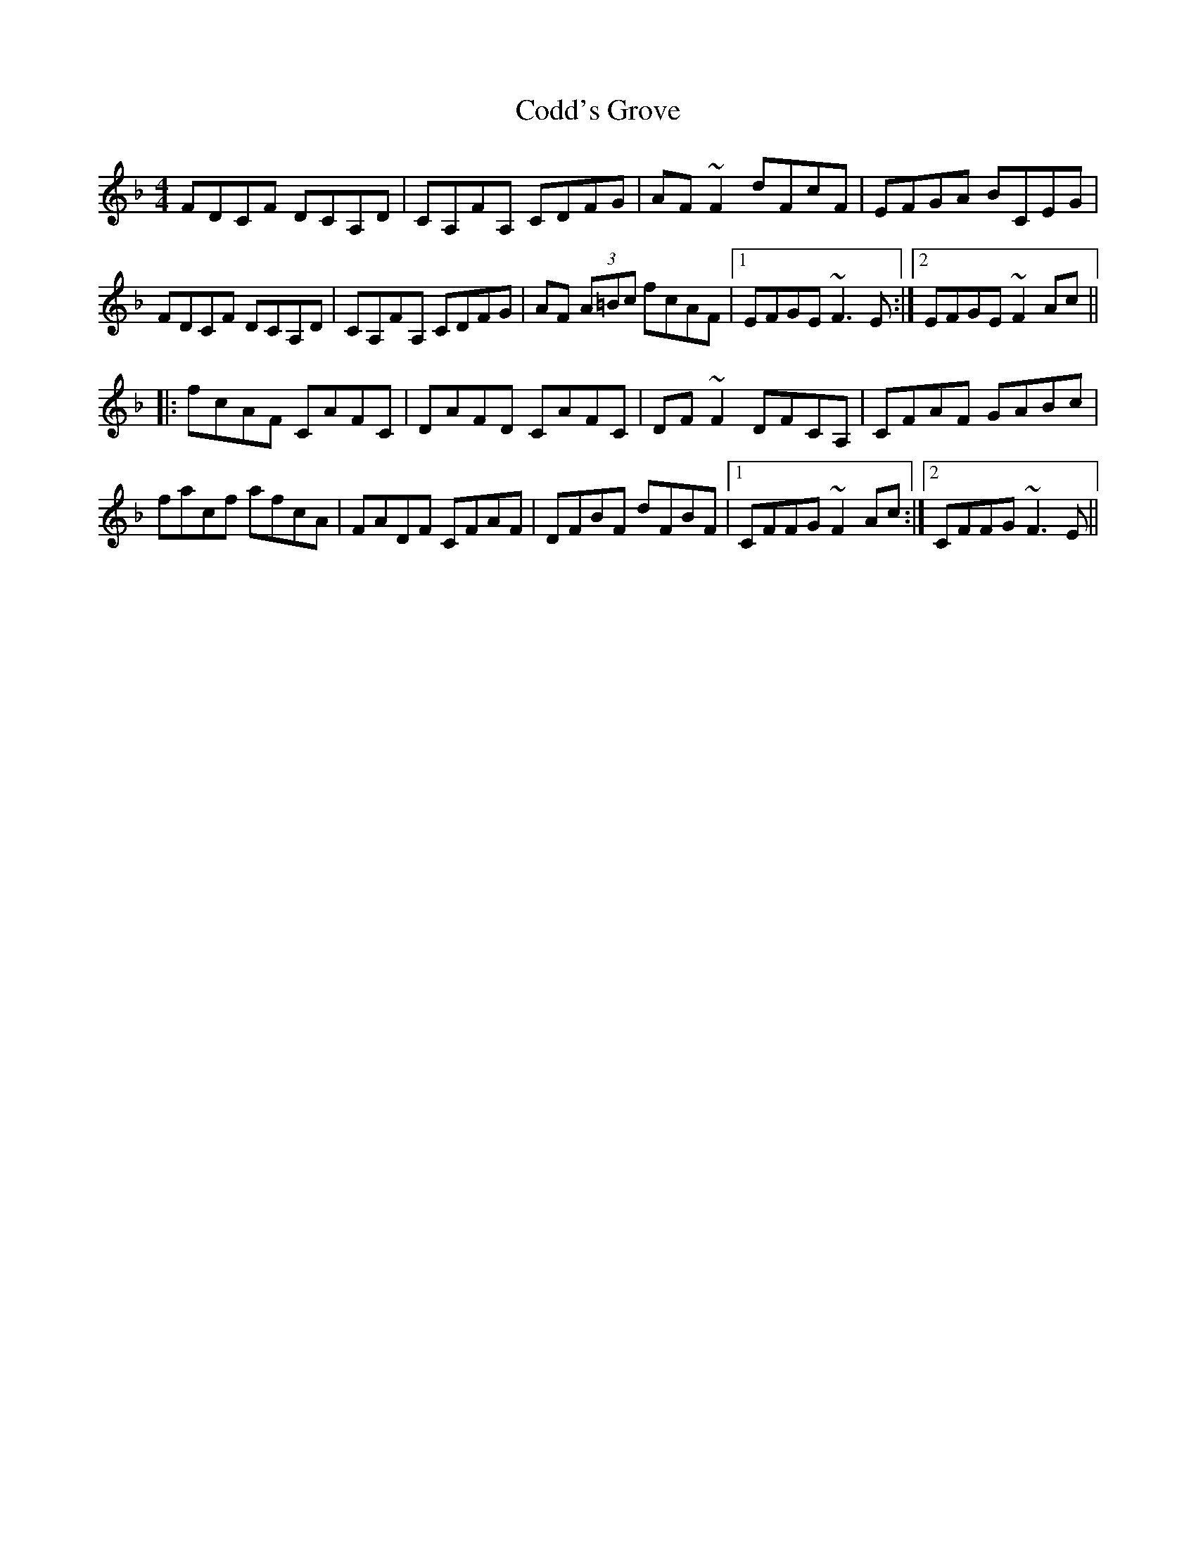 X: 7583
T: Codd's Grove
R: reel
M: 4/4
K: Fmajor
FDCF DCA,D|CA,FA, CDFG|AF~F2 dFcF|EFGA BCEG|
FDCF DCA,D|CA,FA, CDFG|AF (3A=Bc fcAF|1 EFGE ~F3E:|2 EFGE ~F2Ac||
|:fcAF CAFC|DAFD CAFC|DF~F2 DFCA,|CFAF GABc|
facf afcA|FADF CFAF|DFBF dFBF|1 CFFG ~F2Ac:|2 CFFG ~F3E||

